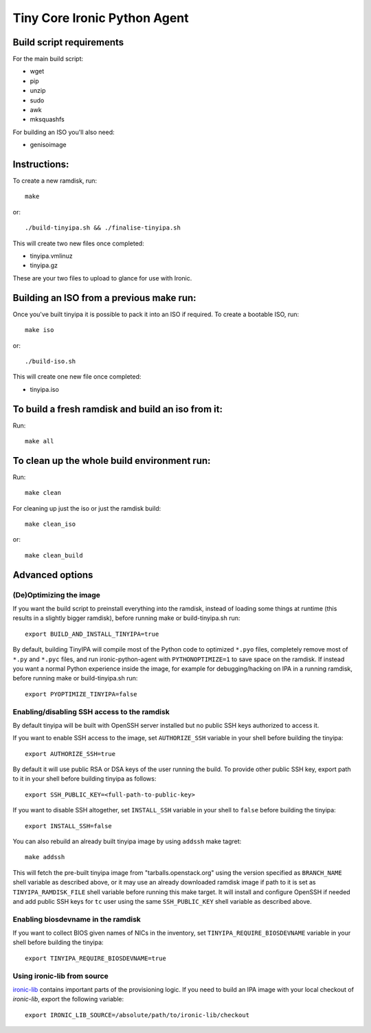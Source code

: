 =============================
Tiny Core Ironic Python Agent
=============================

Build script requirements
-------------------------
For the main build script:

* wget
* pip
* unzip
* sudo
* awk
* mksquashfs

For building an ISO you'll also need:

* genisoimage

Instructions:
-------------
To create a new ramdisk, run::

  make

or::

  ./build-tinyipa.sh && ./finalise-tinyipa.sh

This will create two new files once completed:

* tinyipa.vmlinuz
* tinyipa.gz

These are your two files to upload to glance for use with Ironic.

Building an ISO from a previous make run:
-----------------------------------------
Once you've built tinyipa it is possible to pack it into an ISO if required. To
create a bootable ISO, run::

  make iso

or::

./build-iso.sh

This will create one new file once completed:

* tinyipa.iso

To build a fresh ramdisk and build an iso from it:
--------------------------------------------------
Run::

  make all

To clean up the whole build environment run:
--------------------------------------------
Run::

  make clean

For cleaning up just the iso or just the ramdisk build::

  make clean_iso

or::

  make clean_build

Advanced options
----------------

(De)Optimizing the image
~~~~~~~~~~~~~~~~~~~~~~~~

If you want the build script to preinstall everything into the ramdisk,
instead of loading some things at runtime (this results in a slightly bigger
ramdisk), before running make or build-tinyipa.sh run::

  export BUILD_AND_INSTALL_TINYIPA=true

By default, building TinyIPA will compile most of the Python code to
optimized ``*.pyo`` files, completely remove most of ``*.py`` and ``*.pyc``
files, and run ironic-python-agent with ``PYTHONOPTIMIZE=1``
to save space on the ramdisk.
If instead you want a normal Python experience inside the image,
for example for debugging/hacking on IPA in a running ramdisk,
before running make or build-tinyipa.sh run::

    export PYOPTIMIZE_TINYIPA=false


Enabling/disabling SSH access to the ramdisk
~~~~~~~~~~~~~~~~~~~~~~~~~~~~~~~~~~~~~~~~~~~~

By default tinyipa will be built with OpenSSH server installed but no
public SSH keys authorized to access it.

If you want to enable SSH access to the image, set ``AUTHORIZE_SSH`` variable
in your shell before building the tinyipa::

  export AUTHORIZE_SSH=true

By default it will use public RSA or DSA keys of the user running the build.
To provide other public SSH key, export path to it in your shell before
building tinyipa as follows::

  export SSH_PUBLIC_KEY=<full-path-to-public-key>

If you want to disable SSH altogether, set ``INSTALL_SSH`` variable in your
shell to ``false`` before building the tinyipa::

    export INSTALL_SSH=false

You can also rebuild an already built tinyipa image by using ``addssh`` make
tagret::

    make addssh

This will fetch the pre-built tinyipa image from "tarballs.openstack.org"
using the version specified as ``BRANCH_NAME`` shell variable as described
above, or it may use an already downloaded ramdisk image if path to it is set
as ``TINYIPA_RAMDISK_FILE`` shell variable before running this make target.
It will install and configure OpenSSH if needed and add public SSH keys for
``tc`` user using the same ``SSH_PUBLIC_KEY`` shell variable as described
above.

Enabling biosdevname in the ramdisk
~~~~~~~~~~~~~~~~~~~~~~~~~~~~~~~~~~~

If you want to collect BIOS given names of NICs in the inventory, set
``TINYIPA_REQUIRE_BIOSDEVNAME`` variable in your shell before building the
tinyipa::

  export TINYIPA_REQUIRE_BIOSDEVNAME=true

Using ironic-lib from source
~~~~~~~~~~~~~~~~~~~~~~~~~~~~

`ironic-lib <https://git.openstack.org/cgit/openstack/ironic-lib>`_ contains
important parts of the provisioning logic. If you need to build an IPA image
with your local checkout of `ironic-lib`, export the following variable::

  export IRONIC_LIB_SOURCE=/absolute/path/to/ironic-lib/checkout

